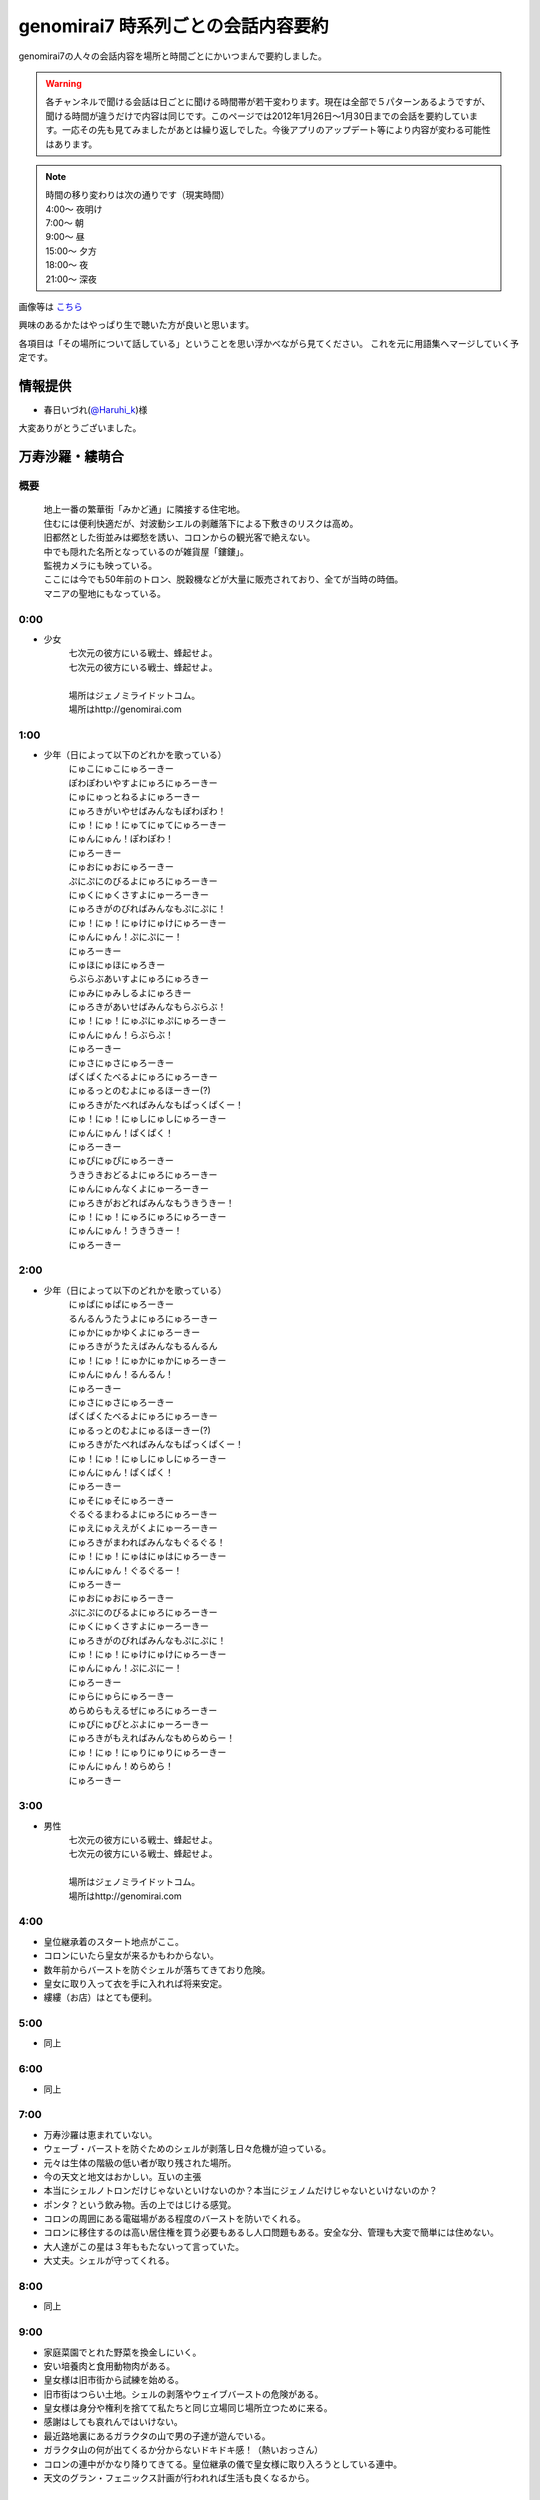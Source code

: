 .. index:: genomirai7

genomirai7 時系列ごとの会話内容要約
==========================================================================

genomirai7の人々の会話内容を場所と時間ごとにかいつまんで要約しました。

.. warning::

	各チャンネルで聞ける会話は日ごとに聞ける時間帯が若干変わります。現在は全部で５パターンあるようですが、聞ける時間が違うだけで内容は同じです。このページでは2012年1月26日～1月30日までの会話を要約しています。一応その先も見てみましたがあとは繰り返しでした。今後アプリのアップデート等により内容が変わる可能性はあります。
	
.. note::

	| 時間の移り変わりは次の通りです（現実時間）
	| 4:00～ 夜明け
	| 7:00～ 朝
	| 9:00～ 昼
	| 15:00～ 夕方
	| 18:00～ 夜
	| 21:00～ 深夜

画像等は `こちら <http://www.pirocot.com/2012/01/genomirai7-channel-code.html>`_

興味のあるかたはやっぱり生で聴いた方が良いと思います。

各項目は「その場所について話している」ということを思い浮かべながら見てください。
これを元に用語集へマージしていく予定です。

情報提供
----------------------------------------------------------------------
* 春日いづれ(`@Haruhi_k <https://twitter.com/#!/Haruhi_k>`_)様

大変ありがとうございました。


万寿沙羅・縷萌合
----------------------------------------------------------------------

概要
^^^^^^^^^^^^^^^^^^^^^^^^^^^^^^^^^^^^^^^^^^^^^^^^^^^^^^^^^^

	| 地上一番の繁華街「みかど通」に隣接する住宅地。
	| 住むには便利快適だが、対波動シエルの剥離落下による下敷きのリスクは高め。
	| 旧都然とした街並みは郷愁を誘い、コロンからの観光客で絶えない。
	| 中でも隠れた名所となっているのが雑貨屋「鏤鏤」。
	| 監視カメラにも映っている。
	| ここには今でも50年前のトロン、脱穀機などが大量に販売されており、全てが当時の時価。
	| マニアの聖地にもなっている。


0:00
^^^^^^^^^^^^^^^^^^^^^^^^^^^^^^^^^^^^^^^^^^^^^^^^^^^^^^^^^^
* 少女
	| 七次元の彼方にいる戦士、蜂起せよ。
	| 七次元の彼方にいる戦士、蜂起せよ。
	| 
	| 場所はジェノミライドットコム。
	| 場所はhttp://genomirai.com

1:00
^^^^^^^^^^^^^^^^^^^^^^^^^^^^^^^^^^^^^^^^^^^^^^^^^^^^^^^^^^
* 少年（日によって以下のどれかを歌っている）
	| にゅこにゅこにゅろーきー
	| ぽわぽわいやすよにゅろにゅろーきー
	| にゅにゅっとねるよにゅろーきー
	| にゅろきがいやせばみんなもぽわぽわ！
	| にゅ！にゅ！にゅてにゅてにゅろーきー
	| にゅんにゅん！ぽわぽわ！
	| にゅろーきー

	| にゅおにゅおにゅろーきー
	| ぷにぷにのびるよにゅろにゅろーきー
	| にゅくにゅくさすよにゅーろーきー
	| にゅろきがのびればみんなもぷにぷに！
	| にゅ！にゅ！にゅけにゅけにゅろーきー
	| にゅんにゅん！ぷにぷにー！
	| にゅろーきー

	| にゅほにゅほにゅろきー
	| らぶらぶあいすよにゅろにゅろきー
	| にゅみにゅみしるよにゅろきー
	| にゅろきがあいせばみんなもらぶらぶ！
	| にゅ！にゅ！にゅぷにゅぷにゅろーきー
	| にゅんにゅん！らぶらぶ！
	| にゅろーきー

	| にゅさにゅさにゅろーきー
	| ぱくぱくたべるよにゅろにゅろーきー
	| にゅるっとのむよにゅるほーきー(?)
	| にゅろきがたべればみんなもぱっくぱくー！
	| にゅ！にゅ！にゅしにゅしにゅろーきー
	| にゅんにゅん！ぱくぱく！
	| にゅろーきー
	
	| にゅぴにゅぴにゅろーきー
	| うきうきおどるよにゅろにゅろーきー
	| にゅんにゅんなくよにゅーろーきー
	| にゅろきがおどればみんなもうきうきー！
	| にゅ！にゅ！にゅろにゅろにゅろーきー
	| にゅんにゅん！うきうきー！
	| にゅろーきー


2:00
^^^^^^^^^^^^^^^^^^^^^^^^^^^^^^^^^^^^^^^^^^^^^^^^^^^^^^^^^^
* 少年（日によって以下のどれかを歌っている）
	| にゅぱにゅぱにゅろーきー
	| るんるんうたうよにゅろにゅろーきー
	| にゅかにゅかゆくよにゅろーきー
	| にゅろきがうたえばみんなもるんるん
	| にゅ！にゅ！にゅかにゅかにゅろーきー
	| にゅんにゅん！るんるん！
	| にゅろーきー
	
	| にゅさにゅさにゅろーきー
	| ぱくぱくたべるよにゅろにゅろーきー
	| にゅるっとのむよにゅるほーきー(?)
	| にゅろきがたべればみんなもぱっくぱくー！
	| にゅ！にゅ！にゅしにゅしにゅろーきー
	| にゅんにゅん！ぱくぱく！
	| にゅろーきー
	
	| にゅそにゅそにゅろーきー
	| ぐるぐるまわるよにゅろにゅろーきー
	| にゅえにゅええがくよにゅーろーきー
	| にゅろきがまわればみんなもぐるぐる！
	| にゅ！にゅ！にゅはにゅはにゅろーきー
	| にゅんにゅん！ぐるぐるー！
	| にゅろーきー
	
	| にゅおにゅおにゅろーきー
	| ぷにぷにのびるよにゅろにゅろーきー
	| にゅくにゅくさすよにゅーろーきー
	| にゅろきがのびればみんなもぷにぷに！
	| にゅ！にゅ！にゅけにゅけにゅろーきー
	| にゅんにゅん！ぷにぷにー！
	| にゅろーきー
	
	| にゅらにゅらにゅろーきー
	| めらめらもえるぜにゅろにゅろーきー
	| にゅぴにゅぴとぶよにゅーろーきー
	| にゅろきがもえればみんなもめらめらー！
	| にゅ！にゅ！にゅりにゅりにゅろーきー
	| にゅんにゅん！めらめら！
	| にゅろーきー




3:00
^^^^^^^^^^^^^^^^^^^^^^^^^^^^^^^^^^^^^^^^^^^^^^^^^^^^^^^^^^
* 男性
	| 七次元の彼方にいる戦士、蜂起せよ。
	| 七次元の彼方にいる戦士、蜂起せよ。
	| 
	| 場所はジェノミライドットコム。
	| 場所はhttp://genomirai.com


4:00
^^^^^^^^^^^^^^^^^^^^^^^^^^^^^^^^^^^^^^^^^^^^^^^^^^^^^^^^^^
* 皇位継承着のスタート地点がここ。
* コロンにいたら皇女が来るかもわからない。
* 数年前からバーストを防ぐシェルが落ちてきており危険。
* 皇女に取り入って衣を手に入れれば将来安定。
* 縷縷（お店）はとても便利。

5:00
^^^^^^^^^^^^^^^^^^^^^^^^^^^^^^^^^^^^^^^^^^^^^^^^^^^^^^^^^^
* 同上

6:00
^^^^^^^^^^^^^^^^^^^^^^^^^^^^^^^^^^^^^^^^^^^^^^^^^^^^^^^^^^
* 同上

7:00
^^^^^^^^^^^^^^^^^^^^^^^^^^^^^^^^^^^^^^^^^^^^^^^^^^^^^^^^^^
* 万寿沙羅は恵まれていない。
* ウェーブ・バーストを防ぐためのシェルが剥落し日々危機が迫っている。
* 元々は生体の階級の低い者が取り残された場所。
* 今の天文と地文はおかしい。互いの主張
* 本当にシェルノトロンだけじゃないといけないのか？本当にジェノムだけじゃないといけないのか？
* ポンタ？という飲み物。舌の上ではじける感覚。
* コロンの周囲にある電磁場がある程度のバーストを防いでくれる。
* コロンに移住するのは高い居住権を買う必要もあるし人口問題もある。安全な分、管理も大変で簡単には住めない。

* 大人達がこの星は３年ももたないって言っていた。
* 大丈夫。シェルが守ってくれる。

8:00
^^^^^^^^^^^^^^^^^^^^^^^^^^^^^^^^^^^^^^^^^^^^^^^^^^^^^^^^^^
* 同上

9:00
^^^^^^^^^^^^^^^^^^^^^^^^^^^^^^^^^^^^^^^^^^^^^^^^^^^^^^^^^^
* 家庭菜園でとれた野菜を換金しにいく。
* 安い培養肉と食用動物肉がある。
* 皇女様は旧市街から試練を始める。
* 旧市街はつらい土地。シェルの剥落やウェイブバーストの危険がある。
* 皇女様は身分や権利を捨てて私たちと同じ立場同じ場所立つために来る。
* 感謝はしても哀れんではいけない。
* 最近路地裏にあるガラクタの山で男の子達が遊んでいる。
* ガラクタ山の何が出てくるか分からないドキドキ感！（熱いおっさん）

* コロンの連中がかなり降りてきてる。皇位継承の儀で皇女様に取り入ろうとしている連中。
* 天文のグラン・フェニックス計画が行われれば生活も良くなるから。

10:00
^^^^^^^^^^^^^^^^^^^^^^^^^^^^^^^^^^^^^^^^^^^^^^^^^^^^^^^^^^
* 同上

11:00
^^^^^^^^^^^^^^^^^^^^^^^^^^^^^^^^^^^^^^^^^^^^^^^^^^^^^^^^^^
* 同上

12:00
^^^^^^^^^^^^^^^^^^^^^^^^^^^^^^^^^^^^^^^^^^^^^^^^^^^^^^^^^^
* コロンはただ浮いてるだけではなく電磁場があってバーストを防いでいる。
* 俺達が住んでるこの惑星も磁場を発生させている。
* コロンは人間が作り出した小さな惑星といえる。
* 夢の珠はすごい。重力装置があるが断線が起きてて大変。
* 皇位継承の儀は皇女様方が３年という時間を使って世界を見て見聞を広め、力とカリスマを示し民によって選ばれる。
* 今回の皇位継承の儀は天文と地文の権力争いのよう。シェルノトロン、ジェノム、救済計画など皇女様以外の要因が多すぎる。
* 今朝のテレビ、シェルの剥落箇所が５０％を超えた。
* ウェーブバーストの影響範囲は約６０％、つまり生活できる範囲は全体の４０％しかない。

* あんな空に浮いているコロンなど死んでも行かん！
* 母なる大地を離れて人が暮らすなど不自然きわまりないことだ。

13:00
^^^^^^^^^^^^^^^^^^^^^^^^^^^^^^^^^^^^^^^^^^^^^^^^^^^^^^^^^^
* 野菜の自家栽培とおすそわけが日常的に行われている
* ポンタ（炭酸系の飲み物）はいくらでも飲めるぜー！今度新作が出るらしい。
* 栄養ドリンク派とポンタ派がいる

14:00
^^^^^^^^^^^^^^^^^^^^^^^^^^^^^^^^^^^^^^^^^^^^^^^^^^^^^^^^^^
* 同上

* どうして天文はシェルを修復してくれないんだ！
* グラン・フェニックス計画で忙しい。
* シェルが落ちた場所に人は住んでいない。

15:00
^^^^^^^^^^^^^^^^^^^^^^^^^^^^^^^^^^^^^^^^^^^^^^^^^^^^^^^^^^
* コロンはシェルとか関係なしに電磁場でバーストから守られている。
* 旧市街は広すぎて全体を覆えない。コロンの大きさも電磁場で守れる広さに限定されている。
* あと３年で天文の推進するグラン・フェニックス計画で解決する。
* 天文が月を消滅させた。
* まあシェルノトロンがあるし大丈夫。
* この旧市街は牢獄だ、処刑場と行ったほうが正しいかもしれない
* 昔階級の低い先祖はコロンに資金がなかった。
* ５年前からウェーブ・バーストを防ぐシェルが剥落し始めている。
* コロンに渡るのは難しい、資金の問題もコロンの人口の問題もある。
* 日に日に生きる場所が失われて行っている。
* 明日はまた区内会議。最近は特に回数が多い。
* 太陽の寿命は５年かもしれないし１０年、もしかしたら１００年くらいは平気かよくわからない。
* 皇位継承の儀は重要。天文のグランフェニックス計画か地文のセーブベゼルかが決まる。

16:00
^^^^^^^^^^^^^^^^^^^^^^^^^^^^^^^^^^^^^^^^^^^^^^^^^^^^^^^^^^
* 同上

* いくらシェルノトロンが便利になったからといってここは安全じゃない。
* コロンに人が増えすぎると大変だから人口制限をしている。居住権も高額で条件も厳しい。

17:00
^^^^^^^^^^^^^^^^^^^^^^^^^^^^^^^^^^^^^^^^^^^^^^^^^^^^^^^^^^
* 同上

18:00
^^^^^^^^^^^^^^^^^^^^^^^^^^^^^^^^^^^^^^^^^^^^^^^^^^^^^^^^^^
* 同上

19:00
^^^^^^^^^^^^^^^^^^^^^^^^^^^^^^^^^^^^^^^^^^^^^^^^^^^^^^^^^^
* コロンはいいとこ。光の雨（ウェーブ・バースト）を防げる。
* 地文派が肩身の狭い思いをしている。
* 最近コロンから流れてくる地文の同志が増えた。皇位継承の儀が近い。
* 天文派の支持者は多い。地文に近い旧市街はバーストから守るシェルが剥落し危険。
* 皇位継承の儀が始まれば大司教が街に来る。
* 天文が推し進めてようとしているグラン・フェニックス計画も地文が行おうとしているセーブ・ベゼルも所詮は運命から逆らおうとするあがきに過ぎない。
* 地文が生命の命を重んじその中で生きる道を模索するように。天文が技術を重んじジェノムの滅びを受け入れても生きる道を貫くように。
* 滅びる運命を受け入れよう。

* 妻とケンカしていてルーレーさん（縷縷の店主か？）に相談したい。
* ガタクタ集めは男のロマン

20:00
^^^^^^^^^^^^^^^^^^^^^^^^^^^^^^^^^^^^^^^^^^^^^^^^^^^^^^^^^^
* 地文派のやつらはどうかしている。生命を尊重するといってもそれは個じゃなくて種だ。そうでなければ過去に生体の階級付けなどするはずがない。
* 優れた者が生き残るのは必然、けど理解は出来ても納得は出来ない。
* 「みんなで謳って星を救おう」というセーブ・ベゼルは綺麗事で納得できない。
* 世界が地文に委ねられればいずれ種の存続のために自分たちが捨てられるかもしれない。
* 天文派はシェルの剥落を天文の怠慢だと理解しながらも天文を支持している。
* 確かにシェルノトロンは優秀だけど弊害も多い、あれを使い続ければ結果的にジェノムが滅びる。
* それでもシェルノトロンを人は手放せない。
* これまでの天文の行いを見てると贈賄が行われていてもおかしくないと思う。
* 皇女様が旧市街に来る。数日後に行われる皇位継承の儀のスタート地点は旧市街。
* シェルの剥落で人が住める範囲は狭くなっているがそれでもまだ広い。
* 天文と地文どちらにも皇女様がいる。
* 始めてシェルが落ちてきてから５年
* 事故の起きる数日前、シェルノトロンが停止。それで混乱している最中シェルが落ちてきた。

* 今回の皇位継承の儀はおかしい。
* 本来は皇女様方が３年という時間をかけて世界を回って見聞を広める、そして力とカリスマを示すことで民が支持する皇帝を選ぶ。
* 今回のはまるで天文と地文の勢力争い。シェルノトロンとかジェノム、救済計画のこととか皇女様以外の要因が多すぎる。

21:00
^^^^^^^^^^^^^^^^^^^^^^^^^^^^^^^^^^^^^^^^^^^^^^^^^^^^^^^^^^
* 同上

22:00
^^^^^^^^^^^^^^^^^^^^^^^^^^^^^^^^^^^^^^^^^^^^^^^^^^^^^^^^^^
* 少年（日によって以下のどれかを歌っている）
	| にゅこにゅこにゅろーきー
	| ぽわぽわいやすよにゅろにゅろーきー
	| にゅにゅっとねるよにゅろーきー
	| にゅろきがいやせばみんなもぽわぽわ！
	| にゅ！にゅ！にゅてにゅてにゅろーきー
	| にゅんにゅん！ぽわぽわ！
	| にゅろーきー

	| にゅおにゅおにゅろーきー
	| ぷにぷにのびるよにゅろにゅろーきー
	| にゅくにゅくさすよにゅーろーきー
	| にゅろきがのびればみんなもぷにぷに！
	| にゅ！にゅ！にゅけにゅけにゅろーきー
	| にゅんにゅん！ぷにぷにー！
	| にゅろーきー

	| にゅほにゅほにゅろきー
	| らぶらぶあいすよにゅろにゅろきー
	| にゅみにゅみしるよにゅろきー
	| にゅろきがあいせばみんなもらぶらぶ！
	| にゅ！にゅ！にゅぷにゅぷにゅろーきー
	| にゅんにゅん！らぶらぶ！
	| にゅろーきー

	| にゅぱにゅぱにゅろーきー
	| るんるんうたうよにゅろにゅろーきー
	| にゅかにゅかゆくよにゅろーきー
	| にゅろきがうたえばみんなもるんるん
	| にゅ！にゅ！にゅかにゅかにゅろーきー
	| にゅんにゅん！るんるん！
	| にゅろーきー

	| にゅぴにゅぴにゅろーきー
	| うきうきおどるよにゅろにゅろーきー
	| にゅんにゅんなくよにゅーろーきー
	| にゅろきがおどればみんなもうきうきー！
	| にゅ！にゅ！にゅろにゅろにゅろーきー
	| にゅんにゅん！うきうきー！
	| にゅろーきー


23:00
^^^^^^^^^^^^^^^^^^^^^^^^^^^^^^^^^^^^^^^^^^^^^^^^^^^^^^^^^^
* 少年（日によって以下のどれかを歌っている）
	| にゅぱにゅぱにゅろーきー
	| るんるんうたうよにゅろにゅろーきー
	| にゅかにゅかゆくよにゅろーきー
	| にゅろきがうたえばみんなもるんるん
	| にゅ！にゅ！にゅかにゅかにゅろーきー
	| にゅんにゅん！るんるん！
	| にゅろーきー

	| にゅほにゅほにゅろきー
	| らぶらぶあいすよにゅろにゅろきー
	| にゅみにゅみしるよにゅろきー
	| にゅろきがあいせばみんなもらぶらぶ！
	| にゅ！にゅ！にゅぷにゅぷにゅろーきー
	| にゅんにゅん！らぶらぶ！
	| にゅろーきー

	| にゅそにゅそにゅろーきー
	| ぐるぐるまわるよにゅろにゅろーきー
	| にゅえにゅええがくよにゅーろーきー
	| にゅろきがまわればみんなもぐるぐる！
	| にゅ！にゅ！にゅはにゅはにゅろーきー
	| にゅんにゅん！ぐるぐるー！
	| にゅろーきー

	| にゅぴにゅぴにゅろーきー
	| うきうきおどるよにゅろにゅろーきー
	| にゅんにゅんなくよにゅーろーきー
	| にゅろきがおどればみんなもうきうきー！
	| にゅ！にゅ！にゅろにゅろにゅろーきー
	| にゅんにゅん！うきうきー！
	| にゅろーきー

	| にゅらにゅらにゅろーきー
	| めらめらもえるぜにゅろにゅろーきー
	| にゅぴにゅぴとぶよにゅーろーきー
	| にゅろきがもえればみんなもめらめらー！
	| にゅ！にゅ！にゅりにゅりにゅろーきー
	| にゅんにゅん！めらめら！
	| にゅろーきー


万寿沙羅・みかど通
----------------------------------------------------------------------

概要
^^^^^^^^^^^^^^^^^^^^^^^^^^^^^^^^^^^^^^^^^^^^^^^^^^^^^^^^^^
	| 今では捨てられた地とも言われる地上における、一番の大都市。
	| 人口は推定30万人、全世界における資本所持比率1%未満。
	| 名物は帝都旧跡、帝立ジェノメトリクス同調調停院旧施設、そしてよっこい定食。
	| カメラの向いている場所はみかど通、そして帝鉄万寿線万寿沙羅駅の交差する、実質的中心地。
	| 昼は買い物をする人々で溢れ、夜は疲れを癒し呑む人々で溢れる。


0:00
^^^^^^^^^^^^^^^^^^^^^^^^^^^^^^^^^^^^^^^^^^^^^^^^^^^^^^^^^^
* 少女
	| 七次元の彼方にいる戦士、蜂起せよ。
	| 七次元の彼方にいる戦士、蜂起せよ。
	| 
	| 場所はジェノミライドットコム。
	| 場所はhttp://genomirai.com

1:00
^^^^^^^^^^^^^^^^^^^^^^^^^^^^^^^^^^^^^^^^^^^^^^^^^^^^^^^^^^
* 少女（日によって以下のどれかをつぶやいている）
	| 綺麗な空。
	| この空の美しさはいつまで続くのかしらね。
	| 他愛もない雑談に花を咲かせ、明日が何事もなくやってくる常識はいつまで。
	| 太陽の前に滅びるも生き残るのも、その想い１つで変わるものなのに
	| 皇位継承の儀が終わったら、よどみある未来は形を成して想いを象る。
	| その想いが、皇女様の純粋な想いだけで形作られることを祈るばかりね。
	| 地位や財産のような邪な想いは、人の命の前にはないに等しいもの。
	| みんながみんな、天秤に命を載せてみればいいのにね。
	
	| 少しずつ汚れていく大地は、人をどう思っているの？
	| 母なる大地は人を愛しているの？
	| それとも何も感じないものなのかしら？
	| 太陽に焼かれていく中、あなたは人を救いたいと思うの？
	| 生きる全ての人が貴方の思う声を聴けたらいいのにね。
	| そうしたら、今の争いの小ささに、少しは気づいてくれるはずでしょ？
	| 風が巡って、雨が降って、命が芽生える時間の流れに人はどんな意味を持つの？
	| 短い時間の中でそれを見つけられる人はきっと少ないのでしょうね。
	
	| 相手の意志を否定するのは簡単だけど、受け入れた先にこそ未来があると思うの。
	| それは妥協とは違うし、譲り合うこととも違う。
	| 答えのない想いと想いのぶつかりが、新しく明るい可能性に辿り着ける。
	| でも、相手を拒否して想いに触れなければ行き着く先は見えている。
	| 見えない問題と分からない答えに身を投じる楽しさを知らないなんて、哀れで仕方ないわね
	| ううん、そういう私も哀れと決めつけている時点で同じなのかもしれない。
	| それにしても、考えて想い馳せるのは人に与えられた最高の贅沢ね。
	
	| 全ては必然であり、偶然なんてことはありえない気がするの。
	| きっと、もっと次元の高い空間にはあらゆる事象が運命づけられているわ。
	| ここで右へ行く私と左へ行く私。どちらも私でどちらも存在しているはず。
	| その先の未来、私という１つは可能性という多くの選択肢に分けられて無限に近くなる。
	| けれど決して無限には届かず、私は１つ１つ消えていく。
	| その無限に近い私のたった１人だけで良い。
	| 願わくばその私がこの世の摂理に近づけていますように。
	
	| 人はどうしてこんなにも愚かしいの。
	| 命の危機、惑星の危機に直面してもなお天文と地文は争い合う。
	| 手と手を取り合うだけで  新しい可能性が見えるかもしれないというのに。
	| 本来なら知性溢れる存在のはずが、些細ないざこざで獣と同列に堕ちるなんて、嘆かわしくもあるけどとても興味深いし、面白い存在ね。
	| 太陽の脅威に身を焼かれるか、己の信じる道で希望をつかみ取るのか。
	| どちらにせよ運命が決まる瞬間は近いわ。
	

2:00
^^^^^^^^^^^^^^^^^^^^^^^^^^^^^^^^^^^^^^^^^^^^^^^^^^^^^^^^^^
* 同上

3:00
^^^^^^^^^^^^^^^^^^^^^^^^^^^^^^^^^^^^^^^^^^^^^^^^^^^^^^^^^^
* 男性
	| 七次元の彼方にいる戦士、蜂起せよ。
	| 七次元の彼方にいる戦士、蜂起せよ。
	| 
	| 場所はジェノミライドットコム。
	| 場所はhttp://genomirai.com


4:00
^^^^^^^^^^^^^^^^^^^^^^^^^^^^^^^^^^^^^^^^^^^^^^^^^^^^^^^^^^
* セーブ・ベゼル。ふくれあがった太陽を沈静化させ星を復活させる。
* 地文の大司教様は10年前発生するはずだったバーストを抑えた。
* グラン・フェニックス計画。次元を超えて別の星へワープする。
* 既に理論は完成しているが次元を超えるためのエネルギー源さえあれば良い。そのためにラ・シェーラすら破壊する。
* 大司教様が皇帝になったときが楽しみだ。（地文の皇女様＝地文の大司教様か？）
* 天文は50年前に出来た若い組織、政権を得て十数年しか経っていない。
* これまでジェノムに頼ってきた地文。天文が生み出したシェルノトロンはリスクを補って余りある性能がある。
* ジェノムは用済み。時代遅れ。

5:00
^^^^^^^^^^^^^^^^^^^^^^^^^^^^^^^^^^^^^^^^^^^^^^^^^^^^^^^^^^
* 同上

6:00
^^^^^^^^^^^^^^^^^^^^^^^^^^^^^^^^^^^^^^^^^^^^^^^^^^^^^^^^^^
* 同上

7:00
^^^^^^^^^^^^^^^^^^^^^^^^^^^^^^^^^^^^^^^^^^^^^^^^^^^^^^^^^^
* 家庭菜園で作る発酵パンは全然違うおいしさ。海老パン。フルーツとクリームたっぷりのパン。
* 野菜と芋のお裾分け。家庭菜園はどこの家にもある。
* 太陽のバーストとかシェルが落ちてくる状況でお裾分けは当たり前。
* いつ死ぬかわからない旧市街から早くコロンへ行きたい。
* 橋の上から見る景色は遠くまで見える。
* シェルの様子が見えすぎて剥落と下の惨状がわかる。
* いつバーストに晒されるかわからない。
* 天文か地文の救済計画が実行されるとはいえその３年間も無事かわからない。

* そっちで倒れてるジェノムがいた。そんなの珍しく。
* 自分で栄養か活力を確保できないジェノムは仕方ない。
* 僕たち（子供達）じゃ同調できない。
* 餌で元気になるならきっと倒れない。

8:00
^^^^^^^^^^^^^^^^^^^^^^^^^^^^^^^^^^^^^^^^^^^^^^^^^^^^^^^^^^
* 同上


9:00
^^^^^^^^^^^^^^^^^^^^^^^^^^^^^^^^^^^^^^^^^^^^^^^^^^^^^^^^^^
* こってり定食。よっこいしょ。さっぱり定食。
* 大司教様は凜としてて綺麗。皇女様としても立派。
* 今回の皇位継承の儀は天文と地文の勢力争い。状況は天文が有利。
* ジェノム達を大切にする大司教様。* 

10:00
^^^^^^^^^^^^^^^^^^^^^^^^^^^^^^^^^^^^^^^^^^^^^^^^^^^^^^^^^^
* 同上

11:00
^^^^^^^^^^^^^^^^^^^^^^^^^^^^^^^^^^^^^^^^^^^^^^^^^^^^^^^^^^
* 同上

12:00
^^^^^^^^^^^^^^^^^^^^^^^^^^^^^^^^^^^^^^^^^^^^^^^^^^^^^^^^^^
* 天文の皇女様は皇位継承の儀まで情報が公開されない。
* 皇位継承の儀は地位も財産も奪われた状態で始まる。
* 太陽が爆発する夢を見て不安。
* 地文の大司教は凜としている雰囲気。天文の皇女様は可愛い子かもしれない。
* 天文の皇女様にならなんだって差し出せるわ。運命も命もね。

13:00
^^^^^^^^^^^^^^^^^^^^^^^^^^^^^^^^^^^^^^^^^^^^^^^^^^^^^^^^^^
* もしも真空管がなくなったら、テレビも冷蔵庫も時計もやかんも動かない。市電も大きな乗り物も動かない。
* 大切に扱えば簡単に壊れたりしないし予備の真空管もある。
* もう少しで皇位継承の儀が始まるため大人は忙しい。
* 地文の大司教様は皇女様。
* 天文の皇女様は見たことがない。
* ここ数年に比べてバーストの頻度が上がってる。
* 天文によれば皇位継承の儀の間（３年間）は安全。でも不安。

* 市電で怖くないか？だってさ一輪式で細いロープの上を走ってる。落ちそう。
* 事故らしい事故があったとは聞かない。

14:00
^^^^^^^^^^^^^^^^^^^^^^^^^^^^^^^^^^^^^^^^^^^^^^^^^^^^^^^^^^
* 同上

15:00
^^^^^^^^^^^^^^^^^^^^^^^^^^^^^^^^^^^^^^^^^^^^^^^^^^^^^^^^^^
* 同上

16:00
^^^^^^^^^^^^^^^^^^^^^^^^^^^^^^^^^^^^^^^^^^^^^^^^^^^^^^^^^^
* よっこしょが今使っている肉は肉だけど肉じゃない。少し前の年に開発された肉のような食感とジューシーさを持つ根菜？。油分は多いけど全部植物性だから太りにくい。帝国中でブーム。
* うちなんてとっくに家庭菜園に取り入れている。
* 天文の皇女様が天文が公開しないから誰かわからない。
* 大司教様は綺麗な人。
* グラン・フェニックス計画。ワープする技術はあり、滅びかけのラ・シェーラを潰してそのエネルギーにする。

17:00
^^^^^^^^^^^^^^^^^^^^^^^^^^^^^^^^^^^^^^^^^^^^^^^^^^^^^^^^^^
* 同上

18:00
^^^^^^^^^^^^^^^^^^^^^^^^^^^^^^^^^^^^^^^^^^^^^^^^^^^^^^^^^^
* 同上

19:00
^^^^^^^^^^^^^^^^^^^^^^^^^^^^^^^^^^^^^^^^^^^^^^^^^^^^^^^^^^
* 市電は怖い乗り物。
* みかど通を探検。定食よっこいしょ（さっぱり定食/こってり定食）→万寿沙羅の駅前→鉄道交差橋で黄昏れる。
* セルの剥落があった地域は誰も住めないし住んでいない。
* コロンは安全だけど星はずっと傷付いてる。
* 皇位継承の儀が終われば大司教様が皇帝になってくれる。

20:00
^^^^^^^^^^^^^^^^^^^^^^^^^^^^^^^^^^^^^^^^^^^^^^^^^^^^^^^^^^
* 天文は皇女様の情報をギリギリまで公開しないようだ。
* 地文の大司教様には強力なウェーブバーストを防いだ実績がある。
* 天文には自信がないのか、裏があるのか。
* 天文の皇女様はいちいちジェノムを使わないといけない地文の皇女様より有利じゃない？
* 皇位継承の儀の最中はシェルノトロンの使用は禁止。
* 正確には皇女に対するシェルノトロンの譲渡販売が禁止される。よって実質使えない。
* 地文に有利なルール。
* ジェノムの同調は試練の一貫だけどシェルノトロンの同調は簡単にできる。
* 皇位継承の儀は天文のグラン・フェニックス計画か地文のセーブ・ベゼルか。シェルノトロンかジェノムかを決める大事な儀式。
* 天文と地文の皇女様、どっちを応援したら良いんだろう…？

* 市電に乗ると嫌でも昔はもっと沢山に繋がっていた市電が確実にその箇所を減らしているということを思い知らされる。

21:00
^^^^^^^^^^^^^^^^^^^^^^^^^^^^^^^^^^^^^^^^^^^^^^^^^^^^^^^^^^
* 同上

22:00
^^^^^^^^^^^^^^^^^^^^^^^^^^^^^^^^^^^^^^^^^^^^^^^^^^^^^^^^^^
* 少女（日によって以下のどれかをつぶやいている）
	| 綺麗な空。
	| この空の美しさはいつまで続くのかしらね。
	| 他愛もない雑談に花を咲かせ、明日が何事もなくやってくる常識はいつまで。
	| 太陽の前に滅びるも生き残るのも、その想い１つで変わるものなのに
	| 皇位継承の儀が終わったら、よどみある未来は形を成して想いを象る。
	| その想いが、皇女様の純粋な想いだけで形作られることを祈るばかりね。
	| 地位や財産のような邪な想いは、人の命の前にはないに等しいもの。
	| みんながみんな、天秤に命を載せてみればいいのにね。

	| 少しずつ汚れていく大地は、人をどう思っているの？
	| 母なる大地は人を愛しているの？
	| それとも何も感じないものなのかしら？
	| 太陽に焼かれていく中、あなたは人を救いたいと思うの？
	| 生きる全ての人が貴方の思う声を聴けたらいいのにね。
	| そうしたら、今の争いの小ささに、少しは気づいてくれるはずでしょ？
	| 風が巡って、雨が降って、命が芽生える時間の流れに人はどんな意味を持つの？
	| 短い時間の中でそれを見つけられる人はきっと少ないのでしょうね。
	
	| 相手の意志を否定するのは簡単だけど、受け入れた先にこそ未来があると思うの。
	| それは妥協とは違うし、譲り合うこととも違う。
	| 答えのない想いと想いのぶつかりが、新しく明るい可能性に辿り着ける。
	| でも、相手を拒否して想いに触れなければ行き着く先は見えている。
	| 見えない問題と分からない答えに身を投じる楽しさを知らないなんて、哀れで仕方ないわね
	| ううん、そういう私も哀れと決めつけている時点で同じなのかもしれない。
	| それにしても、考えて想い馳せるのは人に与えられた最高の贅沢ね。
	
	| 全ては必然であり、偶然なんてことはありえない気がするの。
	| きっと、もっと次元の高い空間にはあらゆる事象が運命づけられているわ。
	| ここで右へ行く私と左へ行く私。どちらも私でどちらも存在しているはず。
	| その先の未来、私という１つは可能性という多くの選択肢に分けられて無限に近くなる。
	| けれど決して無限には届かず、私は１つ１つ消えていく。
	| その無限に近い私のたった１人だけで良い。
	| 願わくばその私がこの世の摂理に近づけていますように。
	
	| 人はどうしてこんなにも愚かしいの。
	| 命の危機、惑星の危機に直面してもなお天文と地文は争い合う。
	| 手と手を取り合うだけで  新しい可能性が見えるかもしれないというのに。
	| 本来なら知性溢れる存在のはずが、些細ないざこざで獣と同列に堕ちるなんて、嘆かわしくもあるけどとても興味深いし、面白い存在ね。
	| 太陽の脅威に身を焼かれるか、己の信じる道で希望をつかみ取るのか。
	| どちらにせよ運命が決まる瞬間は近いわ。

23:00
^^^^^^^^^^^^^^^^^^^^^^^^^^^^^^^^^^^^^^^^^^^^^^^^^^^^^^^^^^
* 同上


夢の珠・スタートロン商店街
----------------------------------------------------------------------

概要
^^^^^^^^^^^^^^^^^^^^^^^^^^^^^^^^^^^^^^^^^^^^^^^^^^^^^^^^^^

	| 帝国が４番目に作ったコロン・夢の珠の中心商業地区。
	| コロン移住計画を推進すべく帝国は様々な政策を施したが、その１つが「超近代化」であった。
	| 人々に過剰な快適性と先進性を提供すべく作られたこの街は、50年経った今、既に時代遅れの未来建造物博物館と化している。
	| 家電を取り扱う店が多い。
	| 夢の珠には、天文民と地文民が半々ずつ住んでいるが、スタートロン商店街は天文民が殆どを占める。


0:00
^^^^^^^^^^^^^^^^^^^^^^^^^^^^^^^^^^^^^^^^^^^^^^^^^^^^^^^^^^
* 少女
	| 七次元の彼方にいる戦士、蜂起せよ。
	| 七次元の彼方にいる戦士、蜂起せよ。
	| 
	| 場所はジェノミライドットコム。
	| 場所はhttp://genomirai.com

1:00
^^^^^^^^^^^^^^^^^^^^^^^^^^^^^^^^^^^^^^^^^^^^^^^^^^^^^^^^^^
* 少女（日によって以下のどれかを歌っている）
	| にゅこにゅこにゅろーきー
	| ぽわぽわいやすよにゅろにゅろーきー
	| にゅとにゅとねるよにゅろーきー
	| にゅろきがいやせばみんなもぽわぽわ！
	| にゅ！にゅ！にゅちゃにゅちゃにゅろーきー
	| にゅんにゅん！ぽわぽわ！
	| にゅろーきー
	
	| にゅおにゅおにゅろーきー
	| ぷにぷにのびるよにゅろにゅろーきー
	| にゅくにゅくさすよにゅろーきー
	| にゅろきがのびればみんなもぷっにぷにー！
	| にゅ！にゅ！にゅけにゅけにゅろーきー
	| にゅんにゅん！ぷにゅぷにゅ！
	| にゅろーきー
	
	| にゅほにゅほにゅろきー
	| らぶらぶあいすよにゅろにゅろきー
	| にゅみにゅみしるよにゅろきー
	| にゅろきがあいせばみんなもらぶらぶ！
	| にゅ！にゅ！にゅぷにゅぷにゅろーきー
	| にゅんにゅん！らぶらぶ！
	| にゅろーきー

	| にゅらにゅらにゅろーきー
	| めらめらもえるよにゅろにゅろーきー
	| にゅえにゅえとぶよにゅーろーきー
	| にゅろきがもえればみんなもめっらめらー！
	| にゅ！にゅ！にゅりにゅりにゅろーきー
	| にゅんにゅん！めらめら！
	| にゅろーきー

	| にゅぴにゅぴにゅろーきー
	| うきうきおどるよにゅろにゅろーきー
	| にゅんにゅんなくよにゅーろーきー
	| にゅろきがおどればみんなもうっきうきー！
	| にゅ！にゅ！にゅろにゅろにゅろーきー
	| にゅんにゅん！うきうき！
	| にゅろーきー

2:00
^^^^^^^^^^^^^^^^^^^^^^^^^^^^^^^^^^^^^^^^^^^^^^^^^^^^^^^^^^
* 少女（日によって以下のどれかを歌っている）
	| にゅぱにゅぱにゅろーきー
	| るんるんうたうよにゅろにゅろーきー
	| にゅさにゅさゆくよにゅろーきー
	| にゅろきがうたえばみんなもるーんるーん
	| にゅ！にゅ！にゅかにゅかにゅろーきー
	| にゅんにゅん！るんるん！
	| にゅろーきー

	| にゅさにゅさにゅろーきー
	| ぱくぱくたべるよにゅろにゅろーきー
	| にゅそにゅそのむよにゅるーきー
	| にゅろきがたべればみんなもぱくぱくぱくぱくー！
	| にゅ！にゅ！にゅしにゅしにゅろーきー
	| にゅんにゅん！ぱくぱく！
	| にゅろーきー

	| にゅそにゅそにゅろーきー
	| ぐるぐるまわるよにゅろにゅろーきー
	| にゅえにゅえかくよにゅーろーきー
	| にゅろきがまわればみんなもぐるぐる！
	| にゅ！にゅ！にゅはにゅはにゅろーきー
	| にゅんにゅん！ぐるぐるー！
	| にゅろーきー

	| にゅらにゅらにゅろーきー
	| めらめらもえるよにゅろにゅろーきー
	| にゅえにゅえとぶよにゅーろーきー
	| にゅろきがもえればみんなもめっらめらー！
	| にゅ！にゅ！にゅりにゅりにゅろーきー
	| にゅんにゅん！めらめら！
	| にゅろーきー


3:00
^^^^^^^^^^^^^^^^^^^^^^^^^^^^^^^^^^^^^^^^^^^^^^^^^^^^^^^^^^
* 男性
	| 七次元の彼方にいる戦士、蜂起せよ。
	| 七次元の彼方にいる戦士、蜂起せよ。
	| 
	| 場所はジェノミライドットコム。
	| 場所はhttp://genomirai.com


4:00
^^^^^^^^^^^^^^^^^^^^^^^^^^^^^^^^^^^^^^^^^^^^^^^^^^^^^^^^^^
* 地文はジェノムを蔑ろにするなとか、シェルノトロンを廃棄しろとうるさい。
* そもそも皇位継承の儀は天文と地文の皇女のカリスマ性を競うものだが今回はどちらの技術・計画どちらを選ぶか、本人たち自身と違う要因が多い。
* あっちの照明は赤い色の野菜が良く育つ果物の甘みが増す。こっちは緑の野菜の成長が早くなる照明。
* 照明は個人経営の見せで買うに限る。量販店のものより高いがおいしい食材の味には変えられない。
* 味なんてあんまり変わらない…俺と父ちゃんの小遣いが減らされる。

5:00
^^^^^^^^^^^^^^^^^^^^^^^^^^^^^^^^^^^^^^^^^^^^^^^^^^^^^^^^^^
* 同上

6:00
^^^^^^^^^^^^^^^^^^^^^^^^^^^^^^^^^^^^^^^^^^^^^^^^^^^^^^^^^^
* 同上

7:00
^^^^^^^^^^^^^^^^^^^^^^^^^^^^^^^^^^^^^^^^^^^^^^^^^^^^^^^^^^
* お隣の奥さん、家庭菜園用に高照度照明を買って貰った。大きくて甘みのある野菜が採れそう。
* うちも氷点下にする冷却装置とかどう？
* 普通の家庭菜園では物足りなくなってきたし、何かやってみるのもいいな。
* 良い野菜が採れれば高く買い取って貰えるし、ご近所にも配れる。
* 家庭菜園の充実度がその家の経済力を見る指針。
* お金になるゴミ広い路地裏の。古くなった真空管が放置されていたりする。それから使える部品だけ取り出してショップに売る。
* 真空管の中にあるプレートとカソードが使えるか、配線が使えないかとかガラスも傷が少なければ再利用できる。
* （店主）少し古い真空管だけど家電なんかを動かすには十分。修理してリサイクルしている。
* 今ならサービスで真空管に好きな模様を描くよ！ 
* 真空管のリサイクル、壊れているものでもプレートとカソードは生きている場合が多い。


8:00
^^^^^^^^^^^^^^^^^^^^^^^^^^^^^^^^^^^^^^^^^^^^^^^^^^^^^^^^^^
* 同上

9:00
^^^^^^^^^^^^^^^^^^^^^^^^^^^^^^^^^^^^^^^^^^^^^^^^^^^^^^^^^^
* グラビ亭（宿の名前）
* グラン・フェニックス計画。今ある惑星を破棄して別の惑星にワープする。
* もしかしたら天文の皇女様がここに泊るかもしれない。
* 皇位継承の儀は地位も財産も剥脱されて自分の力だけで３年間、各地を回って自分の理念を提唱しカリスマを示さないとならない。
* 地文派の人にシェルノトロンを捨てろ！と暴言を吐かれた。
* 今時ジェノムと心を通わせて同調するなんてそんな手間のかかることしていられない。
* 簡単にできない同調をせっかく天文の人が誰でも出来るようにしてくれたのに。
* ジェノムが絶滅するなんて騒いでいるけど、今は人間が危険なとき。他の生物の生き死にを構っている場合じゃない。
* シェルノトロンで生活も豊かになったし、良いことずくめなのに何が不満なんでしょう？
* 断線対策のために重力装置が作れるパーツを一式くれ！。杭と鎖で補強するよりもそもそも浮いていれば断線しても落ちないだろ？
* それじゃだめ。その装置で家を浮かせる重力を発生させるための導力が切れるのが断線。切れた瞬間家がコロンから飛び出してしまう。
* そもそも重力装置は個人で買える物じゃない。

* さあよってらっしゃい見てらっしゃい！チューブカンパニーの技術が詰まった真空管から家庭に必須の家電までなんでもありますよ！
* ご自宅の家庭菜園には満足してますか？ただ育てるだけなんてもったいないです。一工夫した菜園でご近所の注目を集めちゃいましょう！
* 今日ご紹介するのはこの高照度照明。これさえあれば簡単においしい野菜が収穫できちゃいます。
* それじゃあ満足されないかたは氷点下にする冷却装置や砂漠波の暑さにする暖房装置もありますよ！
* 高く売るも良し、ご近所にお裾分けするも良し、自分で食べるのも良し。
* この機会に充実した家庭菜園ライフは如何ですか－！

* ここも昔は地文の連中もいて、テレビや洗濯機ばかりじゃなくて占いのお店もあった。
* ジェノムを連れた地文のやつが、路上でショーなどを披露することもあった。
* 地文と仲が悪いからもう見れない。

10:00
^^^^^^^^^^^^^^^^^^^^^^^^^^^^^^^^^^^^^^^^^^^^^^^^^^^^^^^^^^
* 同上

11:00
^^^^^^^^^^^^^^^^^^^^^^^^^^^^^^^^^^^^^^^^^^^^^^^^^^^^^^^^^^
* 同上

12:00
^^^^^^^^^^^^^^^^^^^^^^^^^^^^^^^^^^^^^^^^^^^^^^^^^^^^^^^^^^
* この前買った真空管が壊れた。不良品だ！
* 通常価格の1/10だった。自業自得
* 不良品が嫌だったらチューブカンパニーの正規の真空管を買うんだな。
* 少女２（日によって以下のどれかを歌っている）
	| にゅこにゅこにゅろーきー
	| ぽわぽわいやすよにゅろにゅろーきー
	| にゅとにゅとねるよにゅろーきー
	| にゅろきがいやせばみんなもぽわぽわ！
	| にゅ！にゅ！にゅちゃにゅちゃにゅろーきー
	| にゅんにゅん！ぽわぽわ！
	| にゅろーきー
	
	| にゅらにゅらにゅろーきー
	| めらめらもえるよにゅろにゅろーきー
	| にゅえにゅえとぶよにゅーろーきー
	| にゅろきがもえればみんなもめっらめらー！
	| にゅ！にゅ！にゅりにゅりにゅろーきー
	| にゅんにゅん！めらめら！
	| にゅろーきー

	| にゅぱにゅぱにゅろーきー
	| るんるんうたうよにゅろにゅろーきー
	| にゅさにゅさゆくよにゅろーきー
	| にゅろきがうたえばみんなもるーんるーん
	| にゅ！にゅ！にゅかにゅかにゅろーきー
	| にゅんにゅん！るんるん！
	| にゅろーきー
	
	| にゅぴにゅぴにゅろーきー
	| うきうきおどるよにゅろにゅろーきー
	| にゅんにゅんなくよにゅーろーきー
	| にゅろきがおどればみんなもうっきうきー！
	| にゅ！にゅ！にゅろにゅろにゅろーきー
	| にゅんにゅん！うきうき！
	| にゅろーきー
* 昔はパパよりも大きな真空管しかなかった。今は手のひらサイズ。チューブカンパニーはすごい。

* まったくチューブカンパニーは何をやっているんだ！真空管など売っている暇があるならコロンの断線問題を解決しろ！
* こっちの天文地区は大丈夫じゃないかしら。ここは夢の珠コロンで一番の商店街だし。他のコロンからの客も多いし。対策は万全にしてあるでしょ。
* 真空管だって生活に必要なものだし感謝してもバチは当たらないでしょう？

13:00
^^^^^^^^^^^^^^^^^^^^^^^^^^^^^^^^^^^^^^^^^^^^^^^^^^^^^^^^^^
* 真空管は使い道で使用するものが全然違う。
* 家電に使われる大きい真空管と時計とか小物に使う小さな真空管がある。
* 大きい真空管にも種類があって発熱とか燃費が違う。
* 真空管のパーツはいかがですかー！
* プレートからカソード、フィラメントまで各種パーツがありますよー
* 修理もトランジスタの調整からTz波の強さまで何から何まで快適にしますよー！
* 建物と商品を鎖でつなぎ止めているのは断線事故対策。断線が起きたら重力が無くなって地上に落ちてしまう。
* 断線の警報が鳴ったら事故対策をしているところに逃げるんだよ。

* ちょっと責任者出てきなさいよ！あんたの店で買った高照度照明で火傷しちゃったじゃない！
* あの人クレーマーだよ。でもああいう人が地味に得したりするんだよね。例えば皇位継承の儀で皇女様と出会ったときに恩義背がましく何かを迫ったりとか。
* どんなに小さいことでも自分がやりましたって自分が役に立ちましたって騒ぎそう主張しそう。
* それで皇女様に認められなかったら人を無視する最低な人だー！って言いふらすんだよね。。
* 
* シェルノトロンがあるんだしジェノムなんていらねえじゃん！
* シェルノトロンは便利だけど、だからってジェノムが死んで良いわけじゃない、
* ジェノムと同調して力を使うなんて面倒なだけだろ。
* ジェノムだって生きてるんだから死なないで済むなら助けてあげたいの。
* そんなの無理、やってみなきゃわからないもの。

14:00
^^^^^^^^^^^^^^^^^^^^^^^^^^^^^^^^^^^^^^^^^^^^^^^^^^^^^^^^^^
* 同上

15:00
^^^^^^^^^^^^^^^^^^^^^^^^^^^^^^^^^^^^^^^^^^^^^^^^^^^^^^^^^^
* 同上

16:00
^^^^^^^^^^^^^^^^^^^^^^^^^^^^^^^^^^^^^^^^^^^^^^^^^^^^^^^^^^
* 真空管を大量に買っているオバチャンがいた。真空管は長持ちするのになぜ？
* 断線が起きて孤立したときに備えて小さな真空管から大きな真空管まで見境無く買い占めているのがちょっと怖い。
* 少女２（日によって以下のどれかを歌っている）
	| にゅさにゅさにゅろーきー
	| ぱくぱくたべるよにゅろにゅろーきー
	| にゅそにゅそのむよにゅるーきー
	| にゅろきがたべればみんなもぱくぱくぱくぱくー！
	| にゅ！にゅ！にゅしにゅしにゅろーきー
	| にゅんにゅん！ぱくぱく！
	| にゅろーきー
	
	| にゅほにゅほにゅろきー
	| らぶらぶあいすよにゅろにゅろきー
	| にゅみにゅみしるよにゅろきー
	| にゅろきがあいせばみんなもらぶらぶ！
	| にゅ！にゅ！にゅぷにゅぷにゅろーきー
	| にゅんにゅん！らぶらぶ！
	| にゅろーきー
	
	| にゅそにゅそにゅろーきー
	| ぐるぐるまわるよにゅろにゅろーきー
	| にゅえにゅえかくよにゅーろーきー
	| にゅろきがまわればみんなもぐるぐる！
	| にゅ！にゅ！にゅはにゅはにゅろーきー
	| にゅんにゅん！ぐるぐるー！
	| にゅろーきー
	
	| にゅおにゅおにゅろーきー
	| ぷにぷにのびるよにゅろにゅろーきー
	| にゅくにゅくさすよにゅろーきー
	| にゅろきがのびればみんなもぷっにぷにー！
	| にゅ！にゅ！にゅけにゅけにゅろーきー
	| にゅんにゅん！ぷにゅぷにゅ！
	| にゅろーきー
* コロン一の商店街
* スタートロンの由来はわからない。トロンというくらいだからシェルノトロンとか星に関係があるのかも？
* シェルノトロンはお母さんの持ってる真空管のこと。
* 喫茶店でケーキでも。

* 綺麗な端末、デコショップでデコって貰った。
* 私も連れて行ってよ！
* 商店街の中心くらいにお店がある。


17:00
^^^^^^^^^^^^^^^^^^^^^^^^^^^^^^^^^^^^^^^^^^^^^^^^^^^^^^^^^^
* 同上

18:00
^^^^^^^^^^^^^^^^^^^^^^^^^^^^^^^^^^^^^^^^^^^^^^^^^^^^^^^^^^
* 同上

19:00
^^^^^^^^^^^^^^^^^^^^^^^^^^^^^^^^^^^^^^^^^^^^^^^^^^^^^^^^^^
* この辺の路地裏に危ないブツを売ってる店があるらしい。
* 聞いた話だと通常の何倍のすごい威力の真空管を売っている。それを使えば一部の家電とか機械はもの凄い威力で稼働して便利になるらしい。
* あくまで噂。そんなの真空管があったらチューブカンパニーが取り締ってる。
* 細道とか裏通りに看板のないお店がある。そこに行けばもしかしたらヤバいものが買えるかもしれないな。
* 近所だと肉が手に入りにくい。
* このあたりに工場のお肉でなく自家製のお肉を使っている店がある。
* 自慢の菜園の野菜を餌にしてるから形成肉の臭みもない。
* お空の輪っか。棒がくっついててくるくる回ってる。
* 棒に車輪が付いていて地面を走っている。
* たくさんの棒が輪っかに付いている。

* 皇女様はグラビ亭のスイートルームに泊るんじゃないかしら。
* グラビ亭に泊まれるくらいになったら皇女様にお会いできるかも。

20:00
^^^^^^^^^^^^^^^^^^^^^^^^^^^^^^^^^^^^^^^^^^^^^^^^^^^^^^^^^^
* スタートロン商店街で最高の宿！グラビ亭をご利用ください！
* でもおんぼろ。
* 大きな真空管はコロンが出来たときからずっとある。
* 今なら高出力化や小型化が進んでいるのになぜ交換しないの？
* それを実行するにはいくつか問題がある。

	1. あの真空管は重力制御の動力源。取り替えようとしたら重力場がなくなってしまう。
	2. 真空管は２本ある。天文と地文の両方を一緒に変えないと重力バランスが崩れてコロンが崩壊してしまう。問題1を解決しても今の地文と天文の諍いがある限り交換は不可能
* 真空管を変えないと時計も冷蔵庫も動かなくなる。
* チューブカンパニーの真空管じゃないとすぐ壊れたりする。

* ここは官営第４号居住揚陸って言うんだよね。
* ５号はプラネタリウムゾンというコロン。星空が見える綺麗な場所。
* 皇位継承の儀は全ての地位もお金も剥脱された状態で地上の旧市街から上へ上がっていく。
* いきなりなにも持たない状態で１人旧市街に放り出される。

* 最近の真空管がついているテレビなら良く映る。
* 万が一断線が起きたときのために家も家具もちゃんとつなぎとめておかないとね。

21:00
^^^^^^^^^^^^^^^^^^^^^^^^^^^^^^^^^^^^^^^^^^^^^^^^^^^^^^^^^^
* 同上

22:00
^^^^^^^^^^^^^^^^^^^^^^^^^^^^^^^^^^^^^^^^^^^^^^^^^^^^^^^^^^
* 少女（日によって以下のどれかを歌っている）
	| にゅこにゅこにゅろーきー
	| ぽわぽわいやすよにゅろにゅろーきー
	| にゅとにゅとねるよにゅろーきー
	| にゅろきがいやせばみんなもぽわぽわ！
	| にゅ！にゅ！にゅちゃにゅちゃにゅろーきー
	| にゅんにゅん！ぽわぽわ！
	| にゅろーきー

	| にゅおにゅおにゅろーきー
	| ぷにぷにのびるよにゅろにゅろーきー
	| にゅくにゅくさすよにゅろーきー
	| にゅろきがのびればみんなもぷっにぷにー！
	| にゅ！にゅ！にゅけにゅけにゅろーきー
	| にゅんにゅん！ぷにゅぷにゅ！
	| にゅろーきー

	| にゅほにゅほにゅろきー
	| らぶらぶあいすよにゅろにゅろきー
	| にゅみにゅみしるよにゅろきー
	| にゅろきがあいせばみんなもらぶらぶ！
	| にゅ！にゅ！にゅぷにゅぷにゅろーきー
	| にゅんにゅん！らぶらぶ！
	| にゅろーきー

	| にゅぴにゅぴにゅろーきー
	| うきうきおどるよにゅろにゅろーきー
	| にゅんにゅんなくよにゅーろーきー
	| にゅろきがおどればみんなもうっきうきー！
	| にゅ！にゅ！にゅろにゅろにゅろーきー
	| にゅんにゅん！うきうき！
	| にゅろーきー


23:00
^^^^^^^^^^^^^^^^^^^^^^^^^^^^^^^^^^^^^^^^^^^^^^^^^^^^^^^^^^
* 少女（日によって以下のどれかを歌っている）
	| にゅぱにゅぱにゅろーきー
	| るんるんうたうよにゅろにゅろーきー
	| にゅさにゅさゆくよにゅろーきー
	| にゅろきがうたえばみんなもるーんるーん
	| にゅ！にゅ！にゅかにゅかにゅろーきー
	| にゅんにゅん！るんるん！
	| にゅろーきー
	
	| にゅさにゅさにゅろーきー
	| ぱくぱくたべるよにゅろにゅろーきー
	| にゅそにゅそのむよにゅるーきー
	| にゅろきがたべればみんなもぱくぱくぱくぱくー！
	| にゅ！にゅ！にゅしにゅしにゅろーきー
	| にゅんにゅん！ぱくぱく！
	| にゅろーきー

	| にゅそにゅそにゅろーきー
	| ぐるぐるまわるよにゅろにゅろーきー
	| にゅえにゅえかくよにゅーろーきー
	| にゅろきがまわればみんなもぐるぐる！
	| にゅ！にゅ！にゅはにゅはにゅろーきー
	| にゅんにゅん！ぐるぐるー！
	| にゅろーきー

	| にゅほにゅほにゅろきー
	| らぶらぶあいすよにゅろにゅろきー
	| にゅみにゅみしるよにゅろきー
	| にゅろきがあいせばみんなもらぶらぶ！
	| にゅ！にゅ！にゅぷにゅぷにゅろーきー
	| にゅんにゅん！らぶらぶ！
	| にゅろーきー

	| にゅらにゅらにゅろーきー
	| めらめらもえるよにゅろにゅろーきー
	| にゅえにゅえとぶよにゅーろーきー
	| にゅろきがもえればみんなもめっらめらー！
	| にゅ！にゅ！にゅりにゅりにゅろーきー
	| にゅんにゅん！めらめら！
	| にゅろーきー


夢の珠・ワノウヱ
----------------------------------------------------------------------

概要
^^^^^^^^^^^^^^^^^^^^^^^^^^^^^^^^^^^^^^^^^^^^^^^^^^^^^^^^^^
	| 夢の珠は正式名称官営第４号居住揚陸。
	| 帝国が４番目に造ったコロンであり、初の重力制御による全周磁場を採用した画期的なコロンであった。
	| しかし度重なる「断線」事故が相次ぎ、地上に落下する惨事が続いたため、今では全く人気がなくなってしまった。
	| カメラの場所は、ワノウヱと呼ばれる夢の珠の輪っか。
	| 夢の珠は自転している為、他コロンからの鉄道などは、唯一自転していないこの輪っかに到着する。

0:00
^^^^^^^^^^^^^^^^^^^^^^^^^^^^^^^^^^^^^^^^^^^^^^^^^^^^^^^^^^
* 少女
	| 七次元の彼方にいる戦士、蜂起せよ。
	| 七次元の彼方にいる戦士、蜂起せよ。
	| 
	| 場所はジェノミライドットコム。
	| 場所はhttp://genomirai.com

1:00
^^^^^^^^^^^^^^^^^^^^^^^^^^^^^^^^^^^^^^^^^^^^^^^^^^^^^^^^^^
* 少女（日によって以下のどれかを歌っている）
	| にゅこにゅこにゅろーきー
	| ぽわぽわいやすよにゅろにゅろーきー
	| にゅとにゅとねるよにゅろーきー
	| にゅろきがいやせばみんなもぽわぽわ！
	| にゅ！にゅ！にゅちゃにゅちゃにゅろーきー
	| にゅんにゅん！ぽわぽわ！
	| にゅろーきー
	
	| にゅおにゅおにゅろーきー
	| ぷにぷにのびるよにゅろにゅろーきー
	| にゅくにゅくさすよにゅろーきー
	| にゅろきがのびればみんなもぷっにぷにー！
	| にゅ！にゅ！にゅけにゅけにゅろーきー
	| にゅんにゅん！ぷにゅぷにゅ！
	| にゅろーきー

	| にゅほにゅほにゅろきー
	| らぶらぶあいすよにゅろにゅろきー
	| にゅみにゅみしるよにゅろきー
	| にゅろきがあいせばみんなもらぶらぶ！
	| にゅ！にゅ！にゅぷにゅぷにゅろーきー
	| にゅんにゅん！らぶらぶ！
	| にゅろーきー

	| にゅさにゅさにゅろーきー
	| ぱくぱくたべるよにゅろにゅろーきー
	| にゅそにゅそのむよにゅるーきー
	| にゅろきがたべればみんなもぱくぱくぱくぱくー！
	| にゅ！にゅ！にゅしにゅしにゅろーきー
	| にゅんにゅん！ぱくぱく！
	| にゅろーきー

	| にゅぴにゅぴにゅろーきー
	| うきうきおどるよにゅろにゅろーきー
	| にゅんにゅんなくよにゅーろーきー
	| にゅろきがおどればみんなもうっきうきー！
	| にゅ！にゅ！にゅろにゅろにゅろーきー
	| にゅんにゅん！うきうき！
	| にゅろーきー


2:00
^^^^^^^^^^^^^^^^^^^^^^^^^^^^^^^^^^^^^^^^^^^^^^^^^^^^^^^^^^
* 少女（日によって以下のどれかを歌っている）
	| にゅぱにゅぱにゅろーきー
	| るんるんうたうよにゅろにゅろーきー
	| にゅさにゅさゆくよにゅろーきー
	| にゅろきがうたえばみんなもるーんるーん
	| にゅ！にゅ！にゅかにゅかにゅろーきー
	| にゅんにゅん！るんるん！
	| にゅろーきー

	| にゅさにゅさにゅろーきー
	| ぱくぱくたべるよにゅろにゅろーきー
	| にゅそにゅそのむよにゅるーきー
	| にゅろきがたべればみんなもぱくぱくぱくぱくー！
	| にゅ！にゅ！にゅしにゅしにゅろーきー
	| にゅんにゅん！ぱくぱく！
	| にゅろーきー

	| にゅそにゅそにゅろーきー
	| ぐるぐるまわるよにゅろにゅろーきー
	| にゅえにゅえかくよにゅーろーきー
	| にゅろきがまわればみんなもぐるぐる！
	| にゅ！にゅ！にゅはにゅはにゅろーきー
	| にゅんにゅん！ぐるぐるー！
	| にゅろーきー

	| にゅおにゅおにゅろーきー
	| ぷにぷにのびるよにゅろにゅろーきー
	| にゅくにゅくさすよにゅろーきー
	| にゅろきがのびればみんなもぷっにぷにー！
	| にゅ！にゅ！にゅけにゅけにゅろーきー
	| にゅんにゅん！ぷにゅぷにゅ！
	| にゅろーきー

	| にゅらにゅらにゅろーきー
	| めらめらもえるよにゅろにゅろーきー
	| にゅえにゅえとぶよにゅーろーきー
	| にゅろきがもえればみんなもめっらめらー！
	| にゅ！にゅ！にゅりにゅりにゅろーきー
	| にゅんにゅん！めらめら！
	| にゅろーきー


3:00
^^^^^^^^^^^^^^^^^^^^^^^^^^^^^^^^^^^^^^^^^^^^^^^^^^^^^^^^^^
* 男性
	| 七次元の彼方にいる戦士、蜂起せよ。
	| 七次元の彼方にいる戦士、蜂起せよ。
	| 
	| 場所はジェノミライドットコム。
	| 場所はhttp://genomirai.com

4:00
^^^^^^^^^^^^^^^^^^^^^^^^^^^^^^^^^^^^^^^^^^^^^^^^^^^^^^^^^^
* 天文のやつらはジェノム達と分かち合うことをやめて、シェルノトロンと端末を使うんだ。ジェノムの生きる可能性を奪っている。
* 皇位継承の儀は大変。３年間かけて各地を回る。地文の皇女様を支持しよう。
* 天文の皇帝候補には一切情報がない。

* 今は居ない女性と滅び行く星に思いを馳せている。１人でぶつぶつ。

5:00
^^^^^^^^^^^^^^^^^^^^^^^^^^^^^^^^^^^^^^^^^^^^^^^^^^^^^^^^^^
* 同上

6:00
^^^^^^^^^^^^^^^^^^^^^^^^^^^^^^^^^^^^^^^^^^^^^^^^^^^^^^^^^^
* 同上

7:00
^^^^^^^^^^^^^^^^^^^^^^^^^^^^^^^^^^^^^^^^^^^^^^^^^^^^^^^^^^
* 鳥のように空を飛べたら断線が起きて地上に落ちそうになっても助かるじゃん。
* コロンの外から出たら太陽から出る有害なもので死んじゃう。
* ここは鳥の楽園と呼ばれている。
* 少女２人 犬ジェノムと仲良くなる詩の練習。
* 列車から見る景色は素晴らしい。
* 夢の珠は自転してるから乗る時間によって移動時間も違うし見える景色も違う。

* 少女２人 ドラゴンジェノムと仲良くなる詩の練習。
* 断線で地上に落ちたらどうしようか怖い。
* 重力メンテナンスはチューブカンパニーに頼めば良いんじゃない？

* そりゃお金があれば快適なコロンにいけるけどこの夢の珠も地上に比べればマシな場所だろ。
* 地上じゃウェーブバーストが降ってくる。有害な宇宙線も降る。しかもシェルが剥落する。
* 断線の事故に巻き込まれないことを祈るばかりだよ。
* 少女２人 キツネジェノムと仲良くなる詩の練習。

* 少女２人 ネコジェノムと仲良くなる詩の練習。

8:00
^^^^^^^^^^^^^^^^^^^^^^^^^^^^^^^^^^^^^^^^^^^^^^^^^^^^^^^^^^
* 同上

9:00
^^^^^^^^^^^^^^^^^^^^^^^^^^^^^^^^^^^^^^^^^^^^^^^^^^^^^^^^^^
* 太陽が爆発するかもしれない。
* 天文がみんなを助ける救済策を考えている。
* 天文は計画を行うためのカギを手に入れたと発表した。
* 天文のグラン・フェニックス作戦は本当に成功するのかしら…？

* また断線が起こった。最近多い。
* ここもいつ断線するかわからない。
* 断線で重力を失ったらあとは落ちるだけ。家族だけでも別のコロンへ移してやりたい。
* 重力メンテナンスが出来るのはチューブカンパニーだけ。チューブカンパニーは天文を支持しているから地文派なんかどうでもいいんだよ。

* 俺の兄貴が重力ジャンプに挑戦した。
* これは禁止されている遊び。失敗したら死んじゃうかもしれない。
* 家の近くに断線で封鎖された地区があるからやってみようぜ！
* やっぱりだめだよ！

10:00
^^^^^^^^^^^^^^^^^^^^^^^^^^^^^^^^^^^^^^^^^^^^^^^^^^^^^^^^^^
* 同上

11:00
^^^^^^^^^^^^^^^^^^^^^^^^^^^^^^^^^^^^^^^^^^^^^^^^^^^^^^^^^^
* 同上

12:00
^^^^^^^^^^^^^^^^^^^^^^^^^^^^^^^^^^^^^^^^^^^^^^^^^^^^^^^^^^
* バラライノ区長のところに地文の区長が来て言いたいことを言っていった。
* 地文の区長はクーリン区長。
* ２人は幼なじみでたぶん両想い。区長になった頃はお互いを気に掛けていたようだけど今はどうかしらね…。
* 天文のバラライノ区長は若くて綺麗。
* バラライノ区長は男性問題に加えて地文の区長との対立がある。
* 愛称はバリー。
* 地文の区長クーリンさん、天文の区長に意見書を提出した。
* 天文の連中はシェルノトロンでジェノム達を追い詰めて許せない。
* 地文の区域での断線が目立つ。
* 噂によればチューブカンパニーが天文側の断線を優先的に修復しているらしい。
* チューブカンパニーはシェルノトロンを作っているから、シェルノトロンを積極的に使う天文側を優遇してもおかしくない。
* ジェノムの全滅までは飽きたらず人の命まで軽視するつもりかしら。
* クーリン区長は剛腕。地文の人はみな区長の味方。

* 当時は夢の珠といったら100倍の居住権を奪うほどの人気だったのに、それがいまやいつ断線に巻き込まれるかわからない欠陥コロンでしょう？
* 太陽から飛んでくる有害な物質は防いでくれるし仕方ない。


13:00
^^^^^^^^^^^^^^^^^^^^^^^^^^^^^^^^^^^^^^^^^^^^^^^^^^^^^^^^^^
* 太陽が爆発するかもしれない中で奥さんの手料理が身に染みる。
* 地文が計画しているセーブ・ベゼル計画。みんなで歌を歌って太陽を安定させようという計画。
* 計画が実行できるかは信じるしかない。 

* そういえば天文の皇帝候補は見たことない。
* 地文の皇帝候補は立派らしいし、それに対抗できるかわからない。
* 姿を見せないのは何かワケがあるんだろう。
* もうすぐ皇位継承の儀が始まって両候補が演説する。
* チューブカンパニーに就職して重力メンテナンスもいらないようなコロンを作りたい。
* 毎日100時間勉強してチューブカンパニーに就職する！

14:00
^^^^^^^^^^^^^^^^^^^^^^^^^^^^^^^^^^^^^^^^^^^^^^^^^^^^^^^^^^
* 同上

15:00
^^^^^^^^^^^^^^^^^^^^^^^^^^^^^^^^^^^^^^^^^^^^^^^^^^^^^^^^^^
* 同上 

16:00
^^^^^^^^^^^^^^^^^^^^^^^^^^^^^^^^^^^^^^^^^^^^^^^^^^^^^^^^^^
* ここからは両方の地区の真空管が見える。下からだと壁みたいで全く見えない。
* 天文の青い真空管すらっとしててかっこいい。地文の真空管は可愛い。天文のは痛そう。
* 天文のは青く光っててクール、地文のは優しい感じがしてほっとする。
* 地文の皇帝候補はかなり凄い子だけど天文の候補は姿すらわからない。
* 皇位継承の儀が始まったら全ての地位も権威は剥脱される。
* ジェノムと一緒に心の修練を行わないでシェルノトロンに依存するなんて堕落してる！って言ってやった！
* ジェノム探しの旅をして色々な人と出会い色々なものを見て、そして自分と心を通わせるジェノムを見つける。その中で自分の心が始めて成長するもの。
* なのにあんな端末をジェノムの代わりに使っている。そのせいでジェノムが全滅しても良いと思っているんじゃないか。
* ジェノム達を守るためにも地文の皇帝候補には頑張ってもらわないと。

17:00
^^^^^^^^^^^^^^^^^^^^^^^^^^^^^^^^^^^^^^^^^^^^^^^^^^^^^^^^^^
* 同上

18:00
^^^^^^^^^^^^^^^^^^^^^^^^^^^^^^^^^^^^^^^^^^^^^^^^^^^^^^^^^^
* 同上

19:00
^^^^^^^^^^^^^^^^^^^^^^^^^^^^^^^^^^^^^^^^^^^^^^^^^^^^^^^^^^
* 男の子「空に地面があるのって変なことなの？」
* コロンの重力で落ちないとはわかっていても地上に落下しそうに感じる。
* 断線が地面に落ちてしまう。起きたら近くの建物へ、建物は鎖やワイヤーで固定されているから重力で落ちない。
* 息子がチューブカンパニーに就職した。
* チューブカンパニーのシェルノトロンの業界シェアは７０％。
* チューブカンパニーの社員ってだけでモテモテに決まってるじゃない。
* 息子は異性よりシェルノトロンに興味を持つような子。
* 鳥さんに餌をやりをしている兄妹。
* ここは鳥の楽園。

20:00
^^^^^^^^^^^^^^^^^^^^^^^^^^^^^^^^^^^^^^^^^^^^^^^^^^^^^^^^^^
* さっきから変な人が叫んでる…。
* グラン・フェニックス作戦っていうみんなを守る計画がある。
* 男の子「帰ったら真空管作る！」
* 狂った感じの男性
	| ここにいるやつら全員良く聞けよ。この世界はな…この惑星はおしまいなんだよぉぉぉ！！  ｱｰﾋｬｯﾋｬﾋｬｯ!!
	| もう何をやったって無駄なんだよ。生きているだけ無意味だ。ﾋｬｯﾋｬﾋｬｯﾋｬ!!
	| もう何かも諦めて、さっさとくたばっちまえばいいのによお！
	| 全く運が良いよなあ？世界なんてもんじゃなく惑星の終わりに立ち会えるんだからよお！？
	| なんでおまえら普通に生活してんだよ…？もっとびびって泣き叫べよ！
	| 何もかも太陽にの混まれて終わるんだぞ！？
	| どいつもこいつも平気なツラしやがって…どうせみんなもうすぐ消えちまうんだよお！
	| ちっさいガキは気の駄句だったなあ。楽しいことは何もなく、待っているのはバカでかい太陽だけ。
	| この赤い空と一緒にみんな燃え尽きるんだよお！終わりだ！全部全部滅びちまうんだ！ ｱｰﾋｬｯﾋｬﾋｬｯﾋｬ!!
* 変なのが増えてきたな…。クーリン区長に取り締まりを強化して貰おうか。
* この状況をどうにかできるのかしら。
* 計画に頼るしか、祈るくらいしか出来ない。今を精一杯生きよう。

* 皇位継承の儀が始まるからみんなそわそわしている。
* 地位も財産も何もかも剥脱された状態で各地を回る。いろいろ見て見聞を広めるのも大切なんだって。
* 天文の皇女様は姿が分からない。

* ずっとずっと大昔には空が暗くなることがあった。
* 星空って言ってね。宝石みたいなキラキラした光が空一面にびっしりと見える。
* 残念だけど今は太陽が大きくなったから星空は見られない。
* 赤い空の夜もこれはこれで綺麗。
* 星空を映してくれるコロンがある。


21:00
^^^^^^^^^^^^^^^^^^^^^^^^^^^^^^^^^^^^^^^^^^^^^^^^^^^^^^^^^^
* 同上

22:00
^^^^^^^^^^^^^^^^^^^^^^^^^^^^^^^^^^^^^^^^^^^^^^^^^^^^^^^^^^
* 少女（日によって以下のどれかを歌っている）
	| にゅこにゅこにゅろーきー
	| ぽわぽわいやすよにゅろにゅろーきー
	| にゅとにゅとねるよにゅろーきー
	| にゅろきがいやせばみんなもぽわぽわ！
	| にゅ！にゅ！にゅちゃにゅちゃにゅろーきー
	| にゅんにゅん！ぽわぽわ！
	| にゅろーきー

	| にゅおにゅおにゅろーきー
	| ぷにぷにのびるよにゅろにゅろーきー
	| にゅくにゅくさすよにゅろーきー
	| にゅろきがのびればみんなもぷっにぷにー！
	| にゅ！にゅ！にゅけにゅけにゅろーきー
	| にゅんにゅん！ぷにゅぷにゅ！
	| にゅろーきー

	| にゅほにゅほにゅろきー
	| らぶらぶあいすよにゅろにゅろきー
	| にゅみにゅみしるよにゅろきー
	| にゅろきがあいせばみんなもらぶらぶ！
	| にゅ！にゅ！にゅぷにゅぷにゅろーきー
	| にゅんにゅん！らぶらぶ！
	| にゅろーきー

	| にゅおにゅおにゅろーきー
	| ぷにぷにのびるよにゅろにゅろーきー
	| にゅくにゅくさすよにゅろーきー
	| にゅろきがのびればみんなもぷっにぷにー！
	| にゅ！にゅ！にゅけにゅけにゅろーきー
	| にゅんにゅん！ぷにゅぷにゅ！
	| にゅろーきー

	| にゅぴにゅぴにゅろーきー
	| うきうきおどるよにゅろにゅろーきー
	| にゅんにゅんなくよにゅーろーきー
	| にゅろきがおどればみんなもうっきうきー！
	| にゅ！にゅ！にゅろにゅろにゅろーきー
	| にゅんにゅん！うきうき！
	| にゅろーきー


23:00
^^^^^^^^^^^^^^^^^^^^^^^^^^^^^^^^^^^^^^^^^^^^^^^^^^^^^^^^^^
* 少女（日によって以下のどれかを歌っている）
	| にゅぱにゅぱにゅろーきー
	| るんるんうたうよにゅろにゅろーきー
	| にゅさにゅさゆくよにゅろーきー
	| にゅろきがうたえばみんなもるーんるーん
	| にゅ！にゅ！にゅかにゅかにゅろーきー
	| にゅんにゅん！るんるん！
	| にゅろーきー

	| にゅさにゅさにゅろーきー
	| ぱくぱくたべるよにゅろにゅろーきー
	| にゅそにゅそのむよにゅるーきー
	| にゅろきがたべればみんなもぱくぱくぱくぱくー！
	| にゅ！にゅ！にゅしにゅしにゅろーきー
	| にゅんにゅん！ぱくぱく！
	| にゅろーきー

	| にゅそにゅそにゅろーきー
	| ぐるぐるまわるよにゅろにゅろーきー
	| にゅえにゅえかくよにゅーろーきー
	| にゅろきがまわればみんなもぐるぐる！
	| にゅ！にゅ！にゅはにゅはにゅろーきー
	| にゅんにゅん！ぐるぐるー！
	| にゅろーきー

	| にゅぱにゅぱにゅろーきー
	| るんるんうたうよにゅろにゅろーきー
	| にゅさにゅさゆくよにゅろーきー
	| にゅろきがうたえばみんなもるーんるーん
	| にゅ！にゅ！にゅかにゅかにゅろーきー
	| にゅんにゅん！るんるん！
	| にゅろーきー

	| にゅらにゅらにゅろーきー
	| めらめらもえるよにゅろにゅろーきー
	| にゅえにゅえとぶよにゅーろーきー
	| にゅろきがもえればみんなもめっらめらー！
	| にゅ！にゅ！にゅりにゅりにゅろーきー
	| にゅんにゅん！めらめら！
	| にゅろーきー
